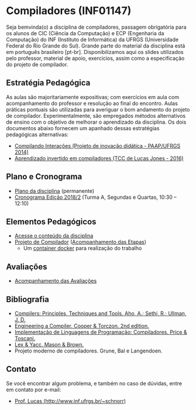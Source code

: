 #+startup: overview indent
#+OPTIONS: html-link-use-abs-url:nil html-postamble:auto
#+OPTIONS: html-preamble:t html-scripts:t html-style:t
#+OPTIONS: html5-fancy:nil tex:t
#+HTML_DOCTYPE: xhtml-strict
#+HTML_CONTAINER: div
#+DESCRIPTION:
#+KEYWORDS:
#+HTML_LINK_HOME:
#+HTML_LINK_UP:
#+HTML_MATHJAX:
#+HTML_HEAD:
#+HTML_HEAD_EXTRA:
#+SUBTITLE:
#+INFOJS_OPT:
#+CREATOR: <a href="http://www.gnu.org/software/emacs/">Emacs</a> 25.2.2 (<a href="http://orgmode.org">Org</a> mode 9.0.1)
#+LATEX_HEADER:

* Compiladores (INF01147)

#+begin_html
<a rel="license" href="http://creativecommons.org/licenses/by-sa/4.0/"><img alt="Creative Commons License" style="border-width:0" src="img/88x31.png" /></a>
#+end_html

Seja bemvinda(o) a disciplina de compiladores, passagem obrigatória
para os alunos de CIC (Ciência da Computação) e ECP (Engenharia da
Computação) do INF (Instituto de Informática) da UFRGS (Universidade
Federal do Rio Grande do Sul). Grande parte do material da disciplina
está em português brasileiro [pt-br]. Disponibilizamos aqui os slides
utilizados pelo professor, material de apoio, exercícios, assim como a
especificação do projeto de compilador.

** Estratégia Pedagógica

As aulas são majoritariamente expositivas; com exercícios em aula com
acompanhamento do professor e resolução ao final do encontro. Aulas
práticas pontuais são utilizadas para averiguar o bom andamento do
projeto de compilador. Experimentalmente, são empregados métodos
alternativos de ensino com o objetivo de melhorar o aprendizado
da disciplina. Os dois documentos abaixo fornecem um apanhado dessas
estratégias pedagógicas alternativas:

- [[./download/compiladores-projeto-inovacao.pdf][Compilando Interações (Projeto de inovação didática - PAAP/UFRGS 2014)]]
- [[http://www.lume.ufrgs.br/handle/10183/147664][Aprendizado invertido em compiladores (TCC de Lucas Jones - 2016)]]

** Plano e Cronograma

- [[./plano/index.org][Plano da disciplina]] (permanente)
- [[./cronograma/index.org][Cronograma Edição 2018/2]] (Turma A, Segundas e Quartas, 10:30 – 12:10)

** Elementos Pedagógicos

- [[./conteudo/][Acesse o conteúdo da disciplina]]
- [[./projeto/README.org][Projeto de Compilador]] ([[./projeto/acompanhamento.org][Acompanhamento das Etapas]])
  - Um [[./projeto/docker/README.org][container docker]] para realização do trabalho

** Avaliações

- [[./acompanhamento.org][Acompanhamento das Avaliações]]
   
** Bibliografia
+ [[https://en.wikipedia.org/wiki/Compilers:_Principles,_Techniques,_and_Tools][Compilers: Principles, Techniques and Tools. Aho, A.; Sethi, R.; Ullman, J. D.]]
+ [[https://www.elsevier.com/books/engineering-a-compiler/cooper/978-0-12-088478-0][Engineering a Compiler. Cooper & Torczon. 2nd edition.]]
+ [[http://www.inf.ufrgs.br/site/publicacoes/livros-didaticos/livros09/][Implementação de Linguagens de Programação: Compiladores. Price & Toscani.]]
+ [[http://shop.oreilly.com/product/9781565920002.do][Lex & Yacc. Mason & Brown.]]
+ Projeto moderno de compiladores. Grune, Bal e Langendoen.
** Contato

Se você encontrar algum problema, e também no caso de dúvidas, entre em contato por e-mail:
- [[http://www.inf.ufrgs.br/~schnorr][Prof. Lucas (http://www.inf.ufrgs.br/~schnorr)]]
